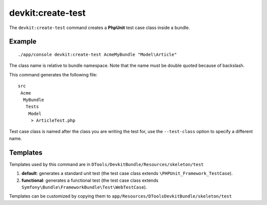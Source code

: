 devkit:create-test
==================

The ``devkit:create-test`` command creates a **PhpUnit** test case class inside
a bundle.

Example
-------

::

    ./app/console devkit:create-test AcmeMyBundle "Model\Article"

The class name is relative to bundle namespace. Note that the name must be
double quoted because of backslash.

This command generates the following file::

    src
     Acme
      MyBundle
       Tests
        Model
         > ArticleTest.php

Test case class is named after the class you are writing the test for, use the
``--test-class`` option to specify a different name.

Templates
---------

Templates used by this command are in ``DTools/DevkitBundle/Resources/skeleton/test``

#. **default**: generates a standard unit test (the test case class extends
   ``\PHPUnit_Framework_TestCase``).

#. **functional**: generates a functional test (the test case class extends
   ``Symfony\Bundle\FrameworkBundle\Test\WebTestCase``).

Templates can be customized by copying them to ``app/Resources/DToolsDevkitBundle/skeleton/test``
